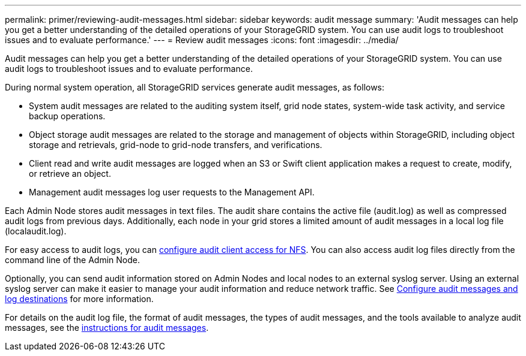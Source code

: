 ---
permalink: primer/reviewing-audit-messages.html
sidebar: sidebar
keywords: audit message
summary: 'Audit messages can help you get a better understanding of the detailed operations of your StorageGRID system. You can use audit logs to troubleshoot issues and to evaluate performance.'
---
= Review audit messages
:icons: font
:imagesdir: ../media/

[.lead]
Audit messages can help you get a better understanding of the detailed operations of your StorageGRID system. You can use audit logs to troubleshoot issues and to evaluate performance.

During normal system operation, all StorageGRID services generate audit messages, as follows:

* System audit messages are related to the auditing system itself, grid node states, system-wide task activity, and service backup operations.
* Object storage audit messages are related to the storage and management of objects within StorageGRID, including object storage and retrievals, grid-node to grid-node transfers, and verifications.
* Client read and write audit messages are logged when an S3 or Swift client application makes a request to create, modify, or retrieve an object.
* Management audit messages log user requests to the Management API.

Each Admin Node stores audit messages in text files. The audit share contains the active file (audit.log) as well as compressed audit logs from previous days. Additionally, each node in your grid stores a limited amount of audit messages in a local log file (localaudit.log).

For easy access to audit logs, you can xref:../admin/configuring-audit-client-access.adoc[configure audit client access for NFS]. You can also access audit log files directly from the command line of the Admin Node.

Optionally, you can send audit information stored on Admin Nodes and local nodes to an external syslog server. Using an external syslog server can make it easier to manage your audit information and reduce network traffic. See xref:../monitor/configure-audit-messages.adoc[Configure audit messages and log destinations] for more information.

For details on the audit log file, the format of audit messages, the types of audit messages, and the tools available to analyze audit messages, see the xref:../audit/index.adoc[instructions for audit messages]. 

